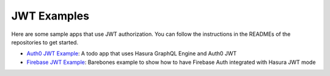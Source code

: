JWT Examples
============

.. contents:: Table of contents
  :backlinks: none
  :depth: 1
  :local:

Here are some sample apps that use JWT authorization. You can follow the instructions in the READMEs of the repositories to get started.

- `Auth0 JWT Example <https://github.com/hasura/graphql-engine/tree/master/community/examples/todo-auth0-jwt>`_: A todo app that uses Hasura GraphQL Engine and Auth0 JWT

- `Firebase JWT Example <https://github.com/hasura/graphql-engine/tree/master/community/examples/firebase-jwt>`_: Barebones example to show how to have Firebase Auth integrated with Hasura JWT mode

